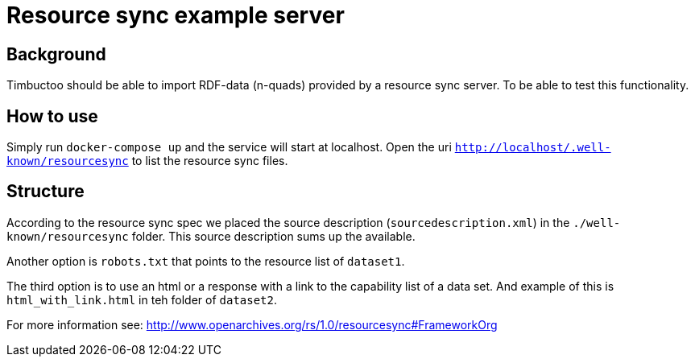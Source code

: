 = Resource sync example server

== Background
Timbuctoo should be able to import RDF-data (n-quads) provided by a resource sync server.
To be able to test this functionality.

== How to use
Simply run `docker-compose up` and the service will start at localhost.
Open the uri `http://localhost/.well-known/resourcesync` to list the resource sync files.

== Structure
According to the resource sync spec we placed the source description (`sourcedescription.xml`) in the `./well-known/resourcesync` folder.
This source description sums up the available.

Another option is `robots.txt` that points to the resource list of `dataset1`.

The third option is to use an html or a response with a link to the capability list of a data set.
And example of this is `html_with_link.html` in teh folder of `dataset2`.

For more information see: http://www.openarchives.org/rs/1.0/resourcesync#FrameworkOrg
